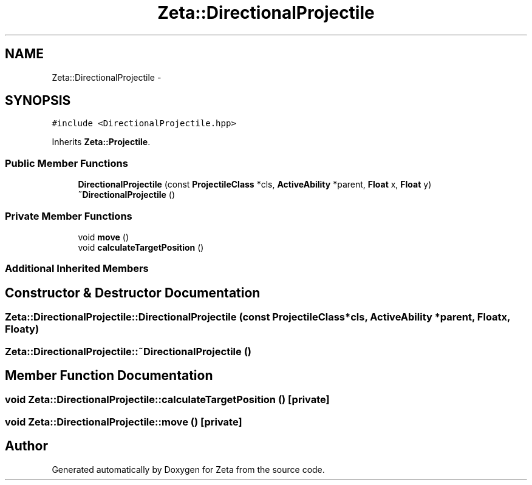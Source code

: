 .TH "Zeta::DirectionalProjectile" 3 "Wed Feb 10 2016" "Zeta" \" -*- nroff -*-
.ad l
.nh
.SH NAME
Zeta::DirectionalProjectile \- 
.SH SYNOPSIS
.br
.PP
.PP
\fC#include <DirectionalProjectile\&.hpp>\fP
.PP
Inherits \fBZeta::Projectile\fP\&.
.SS "Public Member Functions"

.in +1c
.ti -1c
.RI "\fBDirectionalProjectile\fP (const \fBProjectileClass\fP *cls, \fBActiveAbility\fP *parent, \fBFloat\fP x, \fBFloat\fP y)"
.br
.ti -1c
.RI "\fB~DirectionalProjectile\fP ()"
.br
.in -1c
.SS "Private Member Functions"

.in +1c
.ti -1c
.RI "void \fBmove\fP ()"
.br
.ti -1c
.RI "void \fBcalculateTargetPosition\fP ()"
.br
.in -1c
.SS "Additional Inherited Members"
.SH "Constructor & Destructor Documentation"
.PP 
.SS "Zeta::DirectionalProjectile::DirectionalProjectile (const \fBProjectileClass\fP *cls, \fBActiveAbility\fP *parent, \fBFloat\fPx, \fBFloat\fPy)"

.SS "Zeta::DirectionalProjectile::~DirectionalProjectile ()"

.SH "Member Function Documentation"
.PP 
.SS "void Zeta::DirectionalProjectile::calculateTargetPosition ()\fC [private]\fP"

.SS "void Zeta::DirectionalProjectile::move ()\fC [private]\fP"


.SH "Author"
.PP 
Generated automatically by Doxygen for Zeta from the source code\&.
